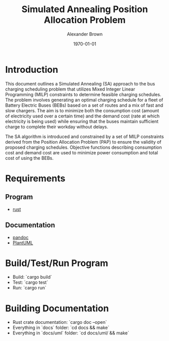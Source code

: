 #+title: Simulated Annealing Position Allocation Problem
#+author: Alexander Brown
#+date: \today

* Introduction
:PROPERTIES:
:CUSTOM_ID: sec:introduction
:END:

This document outlines a Simulated Annealing (SA) approach to the bus charging scheduling problem that utilizes Mixed
Integer Linear Programming (MILP) constraints to determine feasible charging schedules. The problem involves generating
an optimal charging schedule for a fleet of Battery Electric Buses (BEBs) based on a set of routes and a mix of fast and
slow chargers. The aim is to minimize both the consumption cost (amount of electricity used over a certain time) and the
demand cost (rate at which electricity is being used) while ensuring that the buses maintain sufficient charge to
complete their workday without delays.

The SA algorithm is introduced and constrained by a set of MILP constraints derived from the Position Allocation Problem
(PAP) to ensure the validity of proposed charging schedules. Objective functions describing consumption cost and demand
cost are used to minimize power consumption and total cost of using the BEBs.

* Requirements
** Program
- [[https://www.rust-lang.org/][rust]]

** Documentation
- [[https://pandoc.org/][pandoc]]
- [[https://plantuml.com/][PlantUML]]

* Build/Test/Run Program
- Build: `cargo build`
- Test: `cargo test`
- Run: `cargo run`

* Building Documentation

- Rust crate documentation: `cargo doc --open`
- Everything in `docs` folder: `cd docs && make`
- Everything in `docs/uml` folder: `cd docs/uml/ && make`
